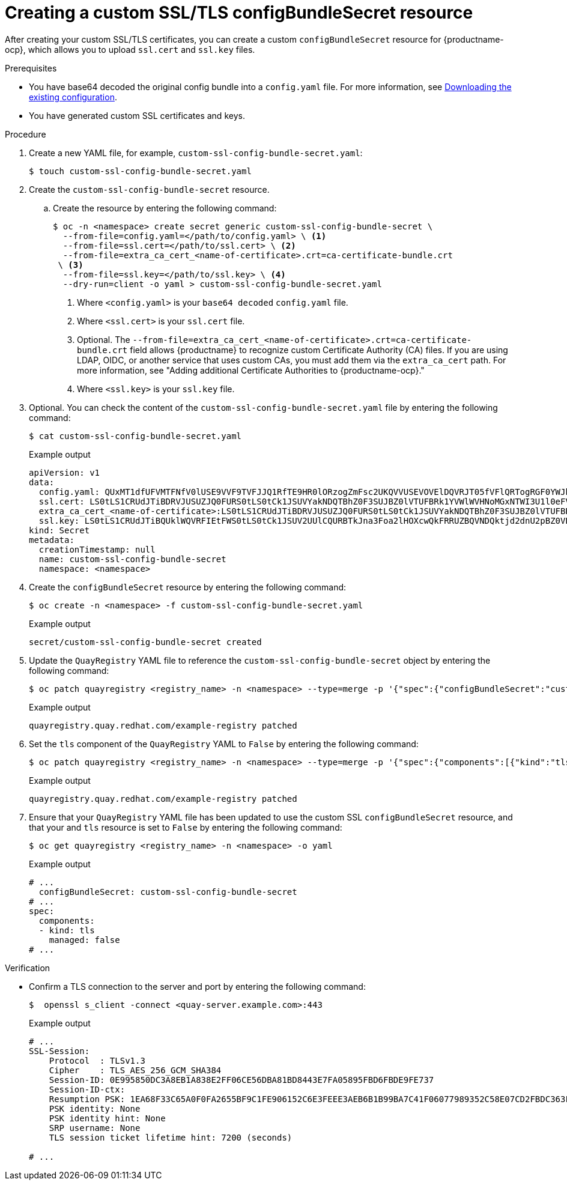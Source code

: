 :_mod-docs-content-type: PROCEDURE
[id="creating-custom-ssl-certs-config-bundle"]
= Creating a custom SSL/TLS configBundleSecret resource

After creating your custom SSL/TLS certificates, you can create a custom `configBundleSecret` resource for {productname-ocp}, which allows you to upload `ssl.cert` and `ssl.key` files.

.Prerequisites

* You have base64 decoded the original config bundle into a `config.yaml` file. For more information, see link:https://docs.redhat.com/en/documentation/red_hat_quay/{producty}/html-single/deploying_the_red_hat_quay_operator_on_openshift_container_platform/index#operator-config-cli-download[Downloading the existing configuration].
* You have generated custom SSL certificates and keys.

.Procedure

. Create a new YAML file, for example, `custom-ssl-config-bundle-secret.yaml`:
+
[source,terminal]
----
$ touch custom-ssl-config-bundle-secret.yaml
----

. Create the `custom-ssl-config-bundle-secret` resource.

.. Create the resource by entering the following command:
+
[source,terminal]
----
$ oc -n <namespace> create secret generic custom-ssl-config-bundle-secret \
  --from-file=config.yaml=</path/to/config.yaml> \ <1>
  --from-file=ssl.cert=</path/to/ssl.cert> \ <2>
  --from-file=extra_ca_cert_<name-of-certificate>.crt=ca-certificate-bundle.crt
 \ <3>
  --from-file=ssl.key=</path/to/ssl.key> \ <4>
  --dry-run=client -o yaml > custom-ssl-config-bundle-secret.yaml
----
<1> Where `<config.yaml>` is your `base64 decoded` `config.yaml` file.
<2> Where `<ssl.cert>` is your `ssl.cert` file.
<3> Optional. The `--from-file=extra_ca_cert_<name-of-certificate>.crt=ca-certificate-bundle.crt` field allows {productname} to recognize custom Certificate Authority (CA) files. If you are using LDAP, OIDC, or another service that uses custom CAs, you must add them via the `extra_ca_cert` path. For more information, see "Adding additional Certificate Authorities to {productname-ocp}."
<4> Where `<ssl.key>` is your `ssl.key` file.

. Optional. You can check the content of the `custom-ssl-config-bundle-secret.yaml` file by entering the following command:
+
[source,terminal]
----
$ cat custom-ssl-config-bundle-secret.yaml
----
+
.Example output
+
[source,terminal]
----
apiVersion: v1
data:
  config.yaml: QUxMT1dfUFVMTFNfV0lUSE9VVF9TVFJJQ1RfTE9HR0lORzogZmFsc2UKQVVUSEVOVElDQVRJT05fVFlQRTogRGF0YWJhc2UKREVGQVVMVF9UQUdfRVhQSVJBVElPTjogMncKRElTVFJJQlVURURfU1R...
  ssl.cert: LS0tLS1CRUdJTiBDRVJUSUZJQ0FURS0tLS0tCk1JSUVYakNDQTBhZ0F3SUJBZ0lVTUFBRk1YVWlWVHNoMGxNTWI3U1l0eFV5eTJjd0RRWUpLb1pJaHZjTkFRRUwKQlFBd2dZZ3hDekFKQmdOVkJBWVR...
  extra_ca_cert_<name-of-certificate>:LS0tLS1CRUdJTiBDRVJUSUZJQ0FURS0tLS0tCk1JSUVYakNDQTBhZ0F3SUJBZ0lVTUFBRk1YVWlWVHNoMGxNTWI3U1l0eFV5eTJjd0RRWUpLb1pJaHZjTkFRRUwKQlFBd2dZZ3hDe...
  ssl.key: LS0tLS1CRUdJTiBQUklWQVRFIEtFWS0tLS0tCk1JSUV2UUlCQURBTkJna3Foa2lHOXcwQkFRRUZBQVNDQktjd2dnU2pBZ0VBQW9JQkFRQ2c0VWxZOVV1SVJPY1oKcFhpZk9MVEdqaS9neUxQMlpiMXQ...
kind: Secret
metadata:
  creationTimestamp: null
  name: custom-ssl-config-bundle-secret
  namespace: <namespace>
----

. Create the `configBundleSecret` resource by entering the following command:
+
[source,terminal]
----
$ oc create -n <namespace> -f custom-ssl-config-bundle-secret.yaml
----
+
.Example output
+
[source,terminal]
----
secret/custom-ssl-config-bundle-secret created
----

. Update the `QuayRegistry` YAML file to reference the `custom-ssl-config-bundle-secret` object by entering the following command:
+
[source,terminal]
----
$ oc patch quayregistry <registry_name> -n <namespace> --type=merge -p '{"spec":{"configBundleSecret":"custom-ssl-config-bundle-secret"}}'
----
+
.Example output
+
[source,terminal]
----
quayregistry.quay.redhat.com/example-registry patched
----

. Set the `tls` component of the `QuayRegistry` YAML to `False` by entering the following command:
+
[source,terminal]
----
$ oc patch quayregistry <registry_name> -n <namespace> --type=merge -p '{"spec":{"components":[{"kind":"tls","managed":false}]}}'
----
+
.Example output
+
[source,terminal]
----
quayregistry.quay.redhat.com/example-registry patched
----

. Ensure that your `QuayRegistry` YAML file has been updated to use the custom SSL `configBundleSecret` resource, and that your and `tls` resource is set to `False` by entering the following command:
+
[source,terminal]
----
$ oc get quayregistry <registry_name> -n <namespace> -o yaml
----
+
.Example output
+
[source,terminal]
----
# ...
  configBundleSecret: custom-ssl-config-bundle-secret
# ...
spec:
  components:
  - kind: tls
    managed: false
# ...
----

////
. Set the `route` component of the `QuayRegistry` YAML to `False` by entering the following command:
+
[source,terminal]
----
$ oc patch quayregistry <registry_name> -n <namespace> --type=merge -p '{"spec":{"components":[{"kind":"route","managed":false}]}}'
----
+
.Example output
+
[source,terminal]
----
quayregistry.quay.redhat.com/example-registry patched
----

. You must set the `Routes` to `Passthrough`. This can be done on the {ocp} web console.

.. Click *Networking* -> *Routes*.

.. Click the menu kebab for your registry, then click *Edit Route*.

.. For *Hostname*, include the URL of your {productname} registry.

.. For *Service*, select *<_registry_quay_app*.

.. For *Target port*, select *443 -> 8443 (TCP)*. 

.. For *TLS termination* select *Passthrough*.

.. For *Insecure traffic* select *Redirect*. Then, click *Save*.

. Monitor your {productname} registry deployment:

.. On the {ocp} web console click *Operators* -> *Installed Operators* -> *{productname}*.

.. Click *Quay Registry*, then click the name of your registry.

.. Click *Events* to monitor the progress of the reconfiguration. If necessary, you can restart all pods by deleting them. For example:
+
[source,terminal]
----
$ oc get pods -n <namespace> | grep quay
----
+
.Example output
+
[source,terminal]
----
example-registry-quay-app-6c5bc8ffb7-4qr5v            1/1     Running   0               18m
example-registry-quay-app-6c5bc8ffb7-xwswd            1/1     Running   0               20m
example-registry-quay-database-5f64c9db49-bmg9v       1/1     Running   0               156m
example-registry-quay-mirror-797458dcc7-ktw9v         1/1     Running   0               19m
example-registry-quay-mirror-797458dcc7-tmcxd         1/1     Running   0               19m
example-registry-quay-redis-5f6b6cc597-rltc5          1/1     Running   0               20m
quay-operator.v3.12.1-5b7dbd57df-xrs87                1/1     Running   0               24h
----
+
[source,terminal]
----
$ oc delete pods -n <namespace>  example-registry-quay-app-6c5bc8ffb7-4qr5v example-registry-quay-app-6c5bc8ffb7-xwswd example-registry-quay-database-5f64c9db49-bmg9v example-registry-quay-mirror-797458dcc7-ktw9v example-registry-quay-mirror-797458dcc7-tmcxd example-registry-quay-redis-5f6b6cc597-rltc5 quay-operator.v3.12.1-5b7dbd57df-xrs87
----


... Create an SSL/TLS bundle by concatenating the SSL certificate and the CA certificate. For example:
+
[source,terminal]
----
$ cat ssl.cert ca.cert > ssl-bundle.cert
----
+
[NOTE]
====
Depending on your needs, you might also include `intermediateCA.pem` CAs, `rootCA.pem` CAs, or other CAs into the `ssl-bundle.cert` as necessary. Do not include private keys in your configuration bundle. 
====

. If not already set, update your `config.yaml` file to include the `PREFERRED_URL_SCHEME: https`, `EXTERNAL_TLS_TERMINATION: false`, and `SERVER_HOSTNAME` fields:
+
[source,yaml]
----
PREFERRED_URL_SCHEME: https
EXTERNAL_TLS_TERMINATION: false
SERVER_HOSTNAME: <quay-server.example.com>
----
////

.Verification

* Confirm a TLS connection to the server and port by entering the following command:
+
[source,terminal]
----
$  openssl s_client -connect <quay-server.example.com>:443
----
+
.Example output
+
[source,terminal]
----
# ...
SSL-Session:
    Protocol  : TLSv1.3
    Cipher    : TLS_AES_256_GCM_SHA384
    Session-ID: 0E995850DC3A8EB1A838E2FF06CE56DBA81BD8443E7FA05895FBD6FBDE9FE737
    Session-ID-ctx: 
    Resumption PSK: 1EA68F33C65A0F0FA2655BF9C1FE906152C6E3FEEE3AEB6B1B99BA7C41F06077989352C58E07CD2FBDC363FA8A542975
    PSK identity: None
    PSK identity hint: None
    SRP username: None
    TLS session ticket lifetime hint: 7200 (seconds)

# ...
----

